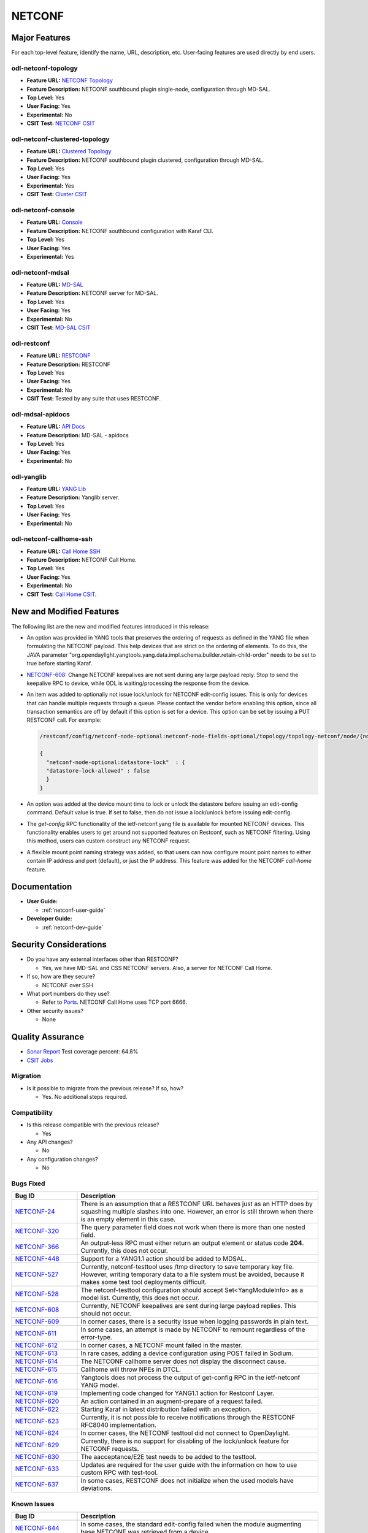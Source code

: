 =======
NETCONF
=======

Major Features
==============

For each top-level feature, identify the name, URL, description, etc.
User-facing features are used directly by end users.

odl-netconf-topology
--------------------

* **Feature URL:** `NETCONF Topology <https://git.opendaylight.org/gerrit/gitweb?p=netconf.git;a=blob;f=features/netconf-connector/odl-netconf-topology/pom.xml;hb=refs/heads/stable/sodium>`_
* **Feature Description:** NETCONF southbound plugin single-node, configuration through MD-SAL.
* **Top Level:** Yes
* **User Facing:** Yes
* **Experimental:** No
* **CSIT Test:** `NETCONF CSIT <https://jenkins.opendaylight.org/releng/view/netconf/job/netconf-csit-1node-userfeatures-all-sodium/>`_

odl-netconf-clustered-topology
------------------------------

* **Feature URL:** `Clustered Topology <https://git.opendaylight.org/gerrit/gitweb?p=netconf.git;a=blob;f=features/netconf-connector/odl-netconf-clustered-topology/pom.xml;hb=refs/heads/stable/sodium>`_
* **Feature Description:** NETCONF southbound plugin clustered, configuration through MD-SAL.
* **Top Level:** Yes
* **User Facing:** Yes
* **Experimental:** Yes
* **CSIT Test:** `Cluster CSIT <https://jenkins.opendaylight.org/releng/view/netconf/job/netconf-csit-3node-clustering-all-sodium/>`_

odl-netconf-console
-------------------

* **Feature URL:** `Console <https://git.opendaylight.org/gerrit/gitweb?p=netconf.git;a=blob;f=features/netconf-connector/odl-netconf-console/pom.xml;hb=refs/heads/stable/sodium>`_
* **Feature Description:** NETCONF southbound configuration with Karaf CLI.
* **Top Level:** Yes
* **User Facing:** Yes
* **Experimental:** Yes

odl-netconf-mdsal
-----------------

* **Feature URL:** `MD-SAL <https://git.opendaylight.org/gerrit/gitweb?p=netconf.git;a=blob;f=features/netconf/odl-netconf-mdsal/pom.xml;hb=refs/heads/stable/sodium>`_
* **Feature Description:** NETCONF server for MD-SAL.
* **Top Level:** Yes
* **User Facing:** Yes
* **Experimental:** No
* **CSIT Test:** `MD-SAL CSIT <https://jenkins.opendaylight.org/releng/view/netconf/job/netconf-csit-1node-userfeatures-all-sodium/>`_

odl-restconf
------------

* **Feature URL:** `RESTCONF <https://git.opendaylight.org/gerrit/gitweb?p=netconf.git;a=blob;f=features/restconf/odl-restconf/pom.xml;hb=refs/heads/stable/sodium>`_
* **Feature Description:** RESTCONF
* **Top Level:** Yes
* **User Facing:** Yes
* **Experimental:** No
* **CSIT Test:** Tested by any suite that uses RESTCONF.

odl-mdsal-apidocs
-----------------

* **Feature URL:** `API Docs <https://git.opendaylight.org/gerrit/gitweb?p=netconf.git;a=blob;f=features/restconf/odl-mdsal-apidocs/pom.xml;hb=refs/heads/stable/sodium>`_
* **Feature Description:** MD-SAL - apidocs
* **Top Level:** Yes
* **User Facing:** Yes
* **Experimental:** No

odl-yanglib
-----------

* **Feature URL:** `YANG Lib <https://git.opendaylight.org/gerrit/gitweb?p=netconf.git;a=blob;f=features/yanglib/odl-yanglib/pom.xml;hb=refs/heads/stable/sodium>`_
* **Feature Description:** Yanglib server.
* **Top Level:** Yes
* **User Facing:** Yes
* **Experimental:** No

odl-netconf-callhome-ssh
------------------------

* **Feature URL:** `Call Home SSH <https://git.opendaylight.org/gerrit/gitweb?p=netconf.git;a=blob;f=features/netconf-connector/odl-netconf-callhome-ssh/pom.xml;hb=refs/heads/stable/sodium>`_
* **Feature Description:** NETCONF Call Home.
* **Top Level:** Yes
* **User Facing:** Yes
* **Experimental:** No
* **CSIT Test:** `Call Home CSIT <https://jenkins.opendaylight.org/releng/view/netconf/job/netconf-csit-1node-callhome-all-sodium/>`_.

New and Modified Features
=========================

The following list are the new and modified features introduced in this release:

* An option was provided in YANG tools that preserves the ordering of requests as
  defined in the YANG file when formulating the NETCONF payload. This help devices
  that are strict on the ordering of elements. To do this, the JAVA parameter
  "org.opendaylight.yangtools.yang.data.impl.schema.builder.retain-child-order"
  needs to be set to true before starting Karaf.
* `NETCONF-608 <https://jira.opendaylight.org/browse/NETCONF-608>`_: Change
  NETCONF keepalives are not sent during any large payload reply. Stop to
  send the keepalive RPC to device, while ODL is waiting/processing the response
  from the device.
* An item was added to optionally not issue lock/unlock for NETCONF edit-config
  issues. This is only for devices that can handle multiple requests through a
  queue. Please contact the vendor before enabling this option, since all
  transaction semantics are off by default if this option is set for a device.
  This option can be set by issuing a PUT RESTCONF call. For example:

  .. code:: bash

   /restconf/config/netconf-node-optional:netconf-node-fields-optional/topology/topology-netconf/node/{node-id}/datastore-lock

   {
     "netconf-node-optional:datastore-lock"  : {
     "datastore-lock-allowed" : false
     }
   }

* An option was added at the device mount time to lock or unlock the datastore
  before issuing an edit-config command. Default value is true. If set to false,
  then do not issue a lock/unlock before issuing edit-config.
* The *get-config* RPC functionality of the ietf-netconf.yang file is available
  for mounted NETCONF devices. This functionality enables users to get around not
  supported features on Restconf, such as NETCONF filtering. Using this method,
  users can custom construct any NETCONF request.
* A flexible mount point naming strategy was added, so that users can now configure
  mount point names to either contain IP address and port (default), or just the IP address.
  This feature was added for the NETCONF *call-home* feature.

Documentation
=============

* **User Guide:**

  * :ref:`netconf-user-guide`

* **Developer Guide:**

  * :ref:`netconf-dev-guide`

Security Considerations
=======================

* Do you have any external interfaces other than RESTCONF?

  * Yes, we have MD-SAL and CSS NETCONF servers. Also, a server for NETCONF Call Home.

* If so, how are they secure?

  * NETCONF over SSH

* What port numbers do they use?

  * Refer to `Ports <https://wiki-archive.opendaylight.org/view/Ports>`_. NETCONF Call Home uses TCP port 6666.

* Other security issues?

  * None

Quality Assurance
=================

* `Sonar Report <https://sonar.opendaylight.org/dashboard?id=org.opendaylight.netconf%3Anetconf-aggregator>`_ Test coverage percent: 64.8%
* `CSIT Jobs <https://jenkins.opendaylight.org/releng/view/netconf/>`_

Migration
---------

* Is it possible to migrate from the previous release? If so, how?

  * Yes. No additional steps required.

Compatibility
-------------

* Is this release compatible with the previous release?

  * Yes

* Any API changes?

  * No

* Any configuration changes?

  * No

Bugs Fixed
----------

.. list-table::
   :widths: 15 55
   :header-rows: 1

   * - **Bug ID**
     - **Description**

   * - `NETCONF-24 <https://jira.opendaylight.org/browse/NETCONF-24>`_
     - There is an assumption that a RESTCONF URL behaves just as an HTTP does
       by squashing multiple slashes into one. However, an error is still thrown
       when there is an empty element in this case.
   * - `NETCONF-320 <https://jira.opendaylight.org/browse/NETCONF-320>`_
     - The query parameter field does not work when there is more than one nested field.
   * - `NETCONF-366 <https://jira.opendaylight.org/browse/NETCONF-366>`_
     - An output-less RPC must either return an output element or status code **204**.
       Currently, this does not occur.
   * - `NETCONF-448 <https://jira.opendaylight.org/browse/NETCONF-448>`_
     - Support for a YANG1.1 action should be added to MDSAL.
   * - `NETCONF-527 <https://jira.opendaylight.org/browse/NETCONF-527>`_
     - Currently, netconf-testtool uses /tmp directory to save temporary key file.
       However, writing temporary data to a file system must be avoided, because it
       makes some test tool deployments difficult.
   * - `NETCONF-528 <https://jira.opendaylight.org/browse/NETCONF-528>`_
     - The netconf-testtool configuration should accept Set<YangModuleInfo> as a model
       list. Currently, this does not occur.
   * - `NETCONF-608 <https://jira.opendaylight.org/browse/NETCONF-608>`_
     - Currently, NETCONF keepalives are sent during large payload replies.
       This should not occur.
   * - `NETCONF-609 <https://jira.opendaylight.org/browse/NETCONF-609>`_
     - In corner cases, there is a security issue when logging passwords
       in plain text.
   * - `NETCONF-611 <https://jira.opendaylight.org/browse/NETCONF-611>`_
     - In some cases, an attempt is made by NETCONF to remount regardless
       of the error-type.
   * - `NETCONF-612 <https://jira.opendaylight.org/browse/NETCONF-612>`_
     - In corner cases, a NETCONF  mount failed in the master.
   * - `NETCONF-613 <https://jira.opendaylight.org/browse/NETCONF-613>`_
     - In rare cases, adding a device configuration using POST failed in Sodium.
   * - `NETCONF-614 <https://jira.opendaylight.org/browse/NETCONF-614>`_
     - The NETCONF callhome server does not display the disconnect cause.
   * - `NETCONF-615 <https://jira.opendaylight.org/browse/NETCONF-615>`_
     - Callhome will throw NPEs in DTCL.
   * - `NETCONF-616 <https://jira.opendaylight.org/browse/NETCONF-616>`_
     - Yangtools does not process the output of get-config RPC in the
       ietf-netconf YANG model.
   * - `NETCONF-619 <https://jira.opendaylight.org/browse/NETCONF-619>`_
     - Implementing code changed for YANG1.1 action for Restconf Layer.
   * - `NETCONF-620 <https://jira.opendaylight.org/browse/NETCONF-620>`_
     - An action contained in an augment-prepare of a request failed.
   * - `NETCONF-622 <https://jira.opendaylight.org/browse/NETCONF-622>`_
     - Starting Karaf in latest distribution failed with an exception.
   * - `NETCONF-623 <https://jira.opendaylight.org/browse/NETCONF-623>`_
     - Currently, it is not possible to receive notifications through
       the RESTCONF RFC8040 implementation.
   * - `NETCONF-624 <https://jira.opendaylight.org/browse/NETCONF-624>`_
     - In corner cases, the NETCONF testtool did not connect to OpenDaylight.
   * - `NETCONF-629 <https://jira.opendaylight.org/browse/NETCONF-629>`_
     - Currently, there is no support for disabling of the lock/unlock
       feature for NETCONF requests.
   * - `NETCONF-630 <https://jira.opendaylight.org/browse/NETCONF-630>`_
     - The aacceptance/E2E test needs to be added to the testtool.
   * - `NETCONF-633 <https://jira.opendaylight.org/browse/NETCONF-633>`_
     - Updates are required for the user guide with the information on
       how to use custom RPC with test-tool.
   * - `NETCONF-637 <https://jira.opendaylight.org/browse/NETCONF-637>`_
     - In some cases, RESTCONF does not initialize when the used models
       have deviations.

Known Issues
------------

.. list-table::
   :widths: 15 55
   :header-rows: 1

   * - **Bug ID**
     - **Description**

   * - `NETCONF-644 <https://jira.opendaylight.org/browse/NETCONF-644>`_
     - In some cases, the standard edit-config failed when the module
       augmenting base NETCONF was retrieved from a device.

End-of-life
===========

* List of features/APIs that were EOLed, deprecated, and/or removed from this release:

  * N/A

Standards
=========

* `RFC 6241 <https://tools.ietf.org/html/rfc6241>`_ - Network Configuration Protocol (NETCONF)
* `RFC 6470 <https://tools.ietf.org/html/rfc6470>`_ - Base Notifications partly supported, netconf-config-change unsupported
* `draft-ietf-yang-library-06 <https://tools.ietf.org/html/draft-ietf-netconf-yang-library-06>`_
* `draft-bierman-netconf-restconf-04 <https://tools.ietf.org/html/draft-bierman-netconf-restconf-04>`_
* `RFC 8040 <https://tools.ietf.org/html/rfc8040>`_ - RESTCONF protocol

Release Mechanics
=================

* `Release plan <https://wiki-archive.opendaylight.org/view/Simultaneous_Release:Sodium_Release_Plan>`_
